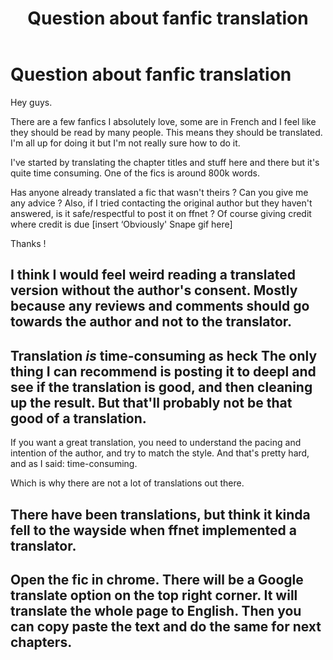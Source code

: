 #+TITLE: Question about fanfic translation

* Question about fanfic translation
:PROPERTIES:
:Author: K0ULIK0V
:Score: 2
:DateUnix: 1594680171.0
:DateShort: 2020-Jul-14
:FlairText: Discussion
:END:
Hey guys.

There are a few fanfics I absolutely love, some are in French and I feel like they should be read by many people. This means they should be translated. I'm all up for doing it but I'm not really sure how to do it.

I've started by translating the chapter titles and stuff here and there but it's quite time consuming. One of the fics is around 800k words.

Has anyone already translated a fic that wasn't theirs ? Can you give me any advice ? Also, if I tried contacting the original author but they haven't answered, is it safe/respectful to post it on ffnet ? Of course giving credit where credit is due [insert ‘Obviously' Snape gif here]

Thanks !


** I think I would feel weird reading a translated version without the author's consent. Mostly because any reviews and comments should go towards the author and not to the translator.
:PROPERTIES:
:Author: Sasusc
:Score: 3
:DateUnix: 1594685297.0
:DateShort: 2020-Jul-14
:END:


** Translation /is/ time-consuming as heck The only thing I can recommend is posting it to deepl and see if the translation is good, and then cleaning up the result. But that'll probably not be that good of a translation.

If you want a great translation, you need to understand the pacing and intention of the author, and try to match the style. And that's pretty hard, and as I said: time-consuming.

Which is why there are not a lot of translations out there.
:PROPERTIES:
:Author: vlaaivlaai
:Score: 2
:DateUnix: 1594695362.0
:DateShort: 2020-Jul-14
:END:


** There have been translations, but think it kinda fell to the wayside when ffnet implemented a translator.
:PROPERTIES:
:Author: OSRS_King_Graham
:Score: 1
:DateUnix: 1594681523.0
:DateShort: 2020-Jul-14
:END:


** Open the fic in chrome. There will be a Google translate option on the top right corner. It will translate the whole page to English. Then you can copy paste the text and do the same for next chapters.
:PROPERTIES:
:Author: unknown_dude_567
:Score: 0
:DateUnix: 1594711398.0
:DateShort: 2020-Jul-14
:END:
